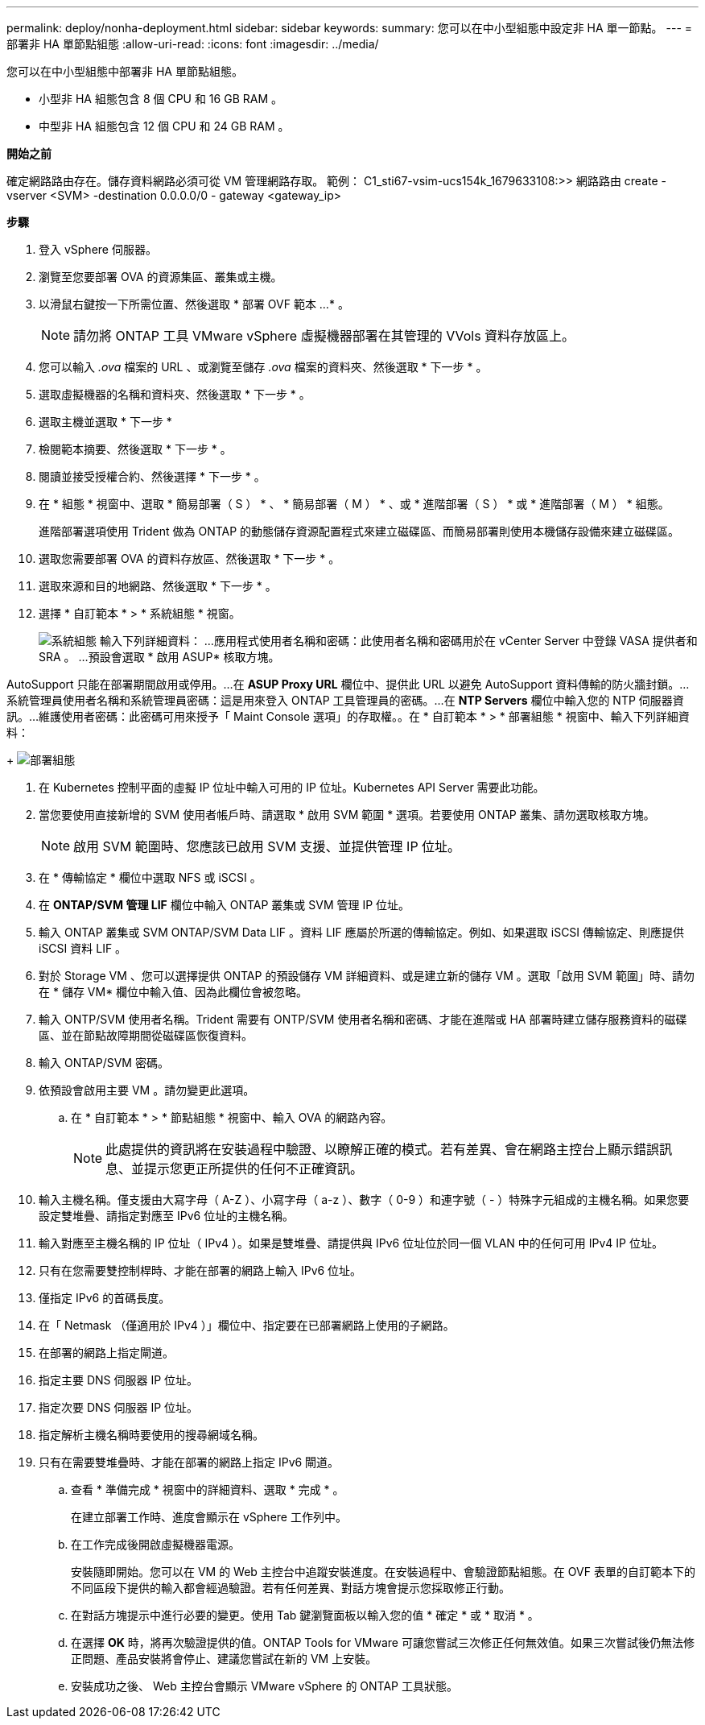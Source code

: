 ---
permalink: deploy/nonha-deployment.html 
sidebar: sidebar 
keywords:  
summary: 您可以在中小型組態中設定非 HA 單一節點。 
---
= 部署非 HA 單節點組態
:allow-uri-read: 
:icons: font
:imagesdir: ../media/


[role="lead"]
您可以在中小型組態中部署非 HA 單節點組態。

* 小型非 HA 組態包含 8 個 CPU 和 16 GB RAM 。
* 中型非 HA 組態包含 12 個 CPU 和 24 GB RAM 。


*開始之前*

確定網路路由存在。儲存資料網路必須可從 VM 管理網路存取。
範例： C1_sti67-vsim-ucs154k_1679633108:>> 網路路由 create -vserver <SVM> -destination 0.0.0.0/0 - gateway <gateway_ip>

*步驟*

. 登入 vSphere 伺服器。
. 瀏覽至您要部署 OVA 的資源集區、叢集或主機。
. 以滑鼠右鍵按一下所需位置、然後選取 * 部署 OVF 範本 ...* 。
+

NOTE: 請勿將 ONTAP 工具 VMware vSphere 虛擬機器部署在其管理的 VVols 資料存放區上。

. 您可以輸入 _.ova_ 檔案的 URL 、或瀏覽至儲存 _.ova_ 檔案的資料夾、然後選取 * 下一步 * 。
. 選取虛擬機器的名稱和資料夾、然後選取 * 下一步 * 。
. 選取主機並選取 * 下一步 *
. 檢閱範本摘要、然後選取 * 下一步 * 。
. 閱讀並接受授權合約、然後選擇 * 下一步 * 。
. 在 * 組態 * 視窗中、選取 * 簡易部署（ S ） * 、 * 簡易部署（ M ） * 、或 * 進階部署（ S ） * 或 * 進階部署（ M ） * 組態。
+
進階部署選項使用 Trident 做為 ONTAP 的動態儲存資源配置程式來建立磁碟區、而簡易部署則使用本機儲存設備來建立磁碟區。

. 選取您需要部署 OVA 的資料存放區、然後選取 * 下一步 * 。
. 選取來源和目的地網路、然後選取 * 下一步 * 。
. 選擇 * 自訂範本 * > * 系統組態 * 視窗。
+
image:../media/ha-deployment-sys-config.png["系統組態"]
輸入下列詳細資料：
...應用程式使用者名稱和密碼：此使用者名稱和密碼用於在 vCenter Server 中登錄 VASA 提供者和 SRA 。
...預設會選取 * 啟用 ASUP* 核取方塊。



AutoSupport 只能在部署期間啟用或停用。...在 *ASUP Proxy URL* 欄位中、提供此 URL 以避免 AutoSupport 資料傳輸的防火牆封鎖。...系統管理員使用者名稱和系統管理員密碼：這是用來登入 ONTAP 工具管理員的密碼。...在 *NTP Servers* 欄位中輸入您的 NTP 伺服器資訊。...維護使用者密碼：此密碼可用來授予「 Maint Console 選項」的存取權。。在 * 自訂範本 * > * 部署組態 * 視窗中、輸入下列詳細資料：

+
image:../media/ha-deploy-config.png["部署組態"]

. 在 Kubernetes 控制平面的虛擬 IP 位址中輸入可用的 IP 位址。Kubernetes API Server 需要此功能。
. 當您要使用直接新增的 SVM 使用者帳戶時、請選取 * 啟用 SVM 範圍 * 選項。若要使用 ONTAP 叢集、請勿選取核取方塊。
+

NOTE: 啟用 SVM 範圍時、您應該已啟用 SVM 支援、並提供管理 IP 位址。

. 在 * 傳輸協定 * 欄位中選取 NFS 或 iSCSI 。
. 在 *ONTAP/SVM 管理 LIF* 欄位中輸入 ONTAP 叢集或 SVM 管理 IP 位址。
. 輸入 ONTAP 叢集或 SVM ONTAP/SVM Data LIF 。資料 LIF 應屬於所選的傳輸協定。例如、如果選取 iSCSI 傳輸協定、則應提供 iSCSI 資料 LIF 。
. 對於 Storage VM 、您可以選擇提供 ONTAP 的預設儲存 VM 詳細資料、或是建立新的儲存 VM 。選取「啟用 SVM 範圍」時、請勿在 * 儲存 VM* 欄位中輸入值、因為此欄位會被忽略。
. 輸入 ONTP/SVM 使用者名稱。Trident 需要有 ONTP/SVM 使用者名稱和密碼、才能在進階或 HA 部署時建立儲存服務資料的磁碟區、並在節點故障期間從磁碟區恢復資料。
. 輸入 ONTAP/SVM 密碼。
. 依預設會啟用主要 VM 。請勿變更此選項。
+
.. 在 * 自訂範本 * > * 節點組態 * 視窗中、輸入 OVA 的網路內容。
+

NOTE: 此處提供的資訊將在安裝過程中驗證、以瞭解正確的模式。若有差異、會在網路主控台上顯示錯誤訊息、並提示您更正所提供的任何不正確資訊。



. 輸入主機名稱。僅支援由大寫字母（ A-Z ）、小寫字母（ a-z ）、數字（ 0-9 ）和連字號（ - ）特殊字元組成的主機名稱。如果您要設定雙堆疊、請指定對應至 IPv6 位址的主機名稱。
. 輸入對應至主機名稱的 IP 位址（ IPv4 ）。如果是雙堆疊、請提供與 IPv6 位址位於同一個 VLAN 中的任何可用 IPv4 IP 位址。
. 只有在您需要雙控制桿時、才能在部署的網路上輸入 IPv6 位址。
. 僅指定 IPv6 的首碼長度。
. 在「 Netmask （僅適用於 IPv4 ）」欄位中、指定要在已部署網路上使用的子網路。
. 在部署的網路上指定閘道。
. 指定主要 DNS 伺服器 IP 位址。
. 指定次要 DNS 伺服器 IP 位址。
. 指定解析主機名稱時要使用的搜尋網域名稱。
. 只有在需要雙堆疊時、才能在部署的網路上指定 IPv6 閘道。
+
.. 查看 * 準備完成 * 視窗中的詳細資料、選取 * 完成 * 。
+
在建立部署工作時、進度會顯示在 vSphere 工作列中。

.. 在工作完成後開啟虛擬機器電源。
+
安裝隨即開始。您可以在 VM 的 Web 主控台中追蹤安裝進度。在安裝過程中、會驗證節點組態。在 OVF 表單的自訂範本下的不同區段下提供的輸入都會經過驗證。若有任何差異、對話方塊會提示您採取修正行動。

.. 在對話方塊提示中進行必要的變更。使用 Tab 鍵瀏覽面板以輸入您的值 * 確定 * 或 * 取消 * 。
.. 在選擇 *OK* 時，將再次驗證提供的值。ONTAP Tools for VMware 可讓您嘗試三次修正任何無效值。如果三次嘗試後仍無法修正問題、產品安裝將會停止、建議您嘗試在新的 VM 上安裝。
.. 安裝成功之後、 Web 主控台會顯示 VMware vSphere 的 ONTAP 工具狀態。



